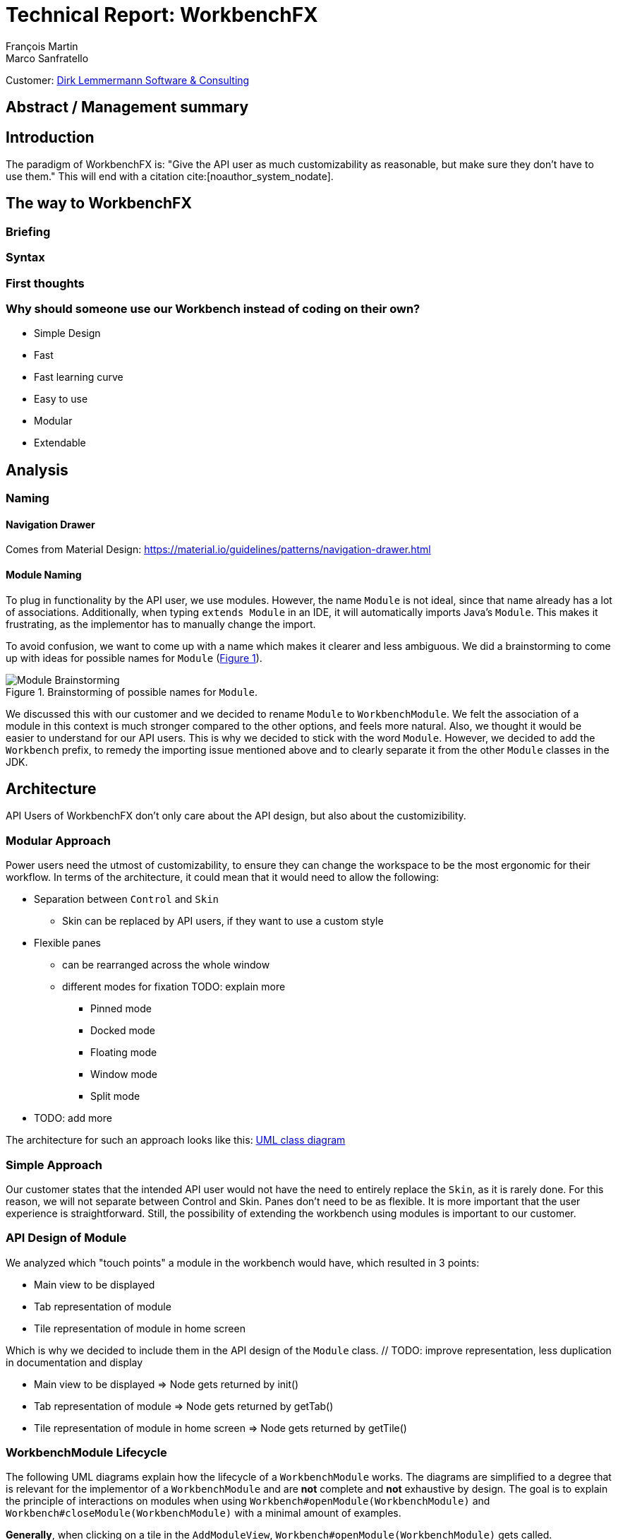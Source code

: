 = Technical Report: WorkbenchFX
François Martin; Marco Sanfratello

Customer: http://www.dlsc.com[Dirk Lemmermann Software & Consulting]

// Check symbol
:y: &#10003;
// Ensures references are displayed in "Figure x" format
:xrefstyle: short

// TODO: differentiate somewhere the terms "implementor", "user" and "API user"
// TODO: explain persona early, so it can be referenced later in the text
== Abstract / Management summary

== Introduction
The paradigm of WorkbenchFX is: "Give the API user as much customizability as reasonable, but make sure they don't have to use them."
// TODO: What about: "Make everything possible. Expect the least."
This will end with a citation cite:[noauthor_system_nodate].

== The way to WorkbenchFX
=== Briefing

=== Syntax
// TODO: Fluent API or not?

=== First thoughts

=== Why should someone use our Workbench instead of coding on their own?
* Simple Design
* Fast
* Fast learning curve
* Easy to use
* Modular
* Extendable

== Analysis

=== Naming
==== Navigation Drawer
Comes from Material Design: https://material.io/guidelines/patterns/navigation-drawer.html

==== Module Naming
To plug in functionality by the API user, we use modules.
However, the name `Module` is not ideal, since that name already has a lot of associations.
Additionally, when typing `extends Module` in an IDE, it will automatically imports Java's `Module`.
This makes it frustrating, as the implementor has to manually change the import.

To avoid confusion, we want to come up with a name which makes it clearer and less ambiguous.
We did a brainstorming to come up with ideas for possible names for `Module` (<<img-brainstorming-module>>).

.Brainstorming of possible names for `Module`.
[#img-brainstorming-module]
image::include/brainstorming_module.jpg[Module Brainstorming]

We discussed this with our customer and we decided to rename `Module` to `WorkbenchModule`.
We felt the association of a module in this context is much stronger compared to the other options, and feels more natural.
Also, we thought it would be easier to understand for our API users.
This is why we decided to stick with the word `Module`.
However, we decided to add the `Workbench` prefix, to remedy the importing issue mentioned above and to clearly separate it from the other `Module` classes in the JDK.

== Architecture
API Users of WorkbenchFX don't only care about the API design, but also about the customizibility.
//They want to be able to define their own design to ensure it blends in with the design of their components.
//The standard for custom controls in JavaFX is to use an implementation based on a control, separated from the skin. TODO: source?
//TODO: maybe explain a little with graphics how this structure works?

=== Modular Approach
Power users need the utmost of customizability, to ensure they can change the workspace to be the most ergonomic for their workflow.
In terms of the architecture, it could mean that it would need to allow the following:

* Separation between `Control` and `Skin`
** Skin can be replaced by API users, if they want to use a custom style
* Flexible panes
** can be rearranged across the whole window
** different modes for fixation TODO: explain more
*** Pinned mode
*** Docked mode
*** Floating mode
*** Window mode
*** Split mode
* TODO: add more

The architecture for such an approach looks like this: link:UML/modular_approach.asta[UML class diagram]
// TODO: include picture as well

=== Simple Approach
Our customer states that the intended API user would not have the need to entirely replace the `Skin`, as it is rarely done.
For this reason, we will not separate between Control and Skin.
Panes don't need to be as flexible.
It is more important that the user experience is straightforward.
Still, the possibility of extending the workbench using modules is important to our customer.

=== API Design of Module
We analyzed which "touch points" a module in the workbench would have, which resulted in 3 points:

* Main view to be displayed
* Tab representation of module
* Tile representation of module in home screen

Which is why we decided to include them in the API design of the `Module` class. // TODO: improve representation, less duplication in documentation and display

* Main view to be displayed => Node gets returned by init()
* Tab representation of module => Node gets returned by getTab()
* Tile representation of module in home screen => Node gets returned by getTile()

=== WorkbenchModule Lifecycle
The following UML diagrams explain how the lifecycle of a `WorkbenchModule` works.
The diagrams are simplified to a degree that is relevant for the implementor of a `WorkbenchModule` and are *not* complete and *not* exhaustive by design.
The goal is to explain the principle of interactions on modules when using `Workbench#openModule(WorkbenchModule)` and `Workbench#closeModule(WorkbenchModule)` with a minimal amount of examples.

*Generally*, when clicking on a tile in the `AddModuleView`, `Workbench#openModule(WorkbenchModule)` gets called. +
When clicking on the `x` icon of a tab, `Workbench#closeModule(WorkbenchModule)` gets called.

Overview of the lifecycle in a state diagram, showing all state changes that can occur (<<img-module-lifecycle>>).

.Module Lifecycle.
[#img-module-lifecycle]
image::include/UML/svg/Module Lifecycle.svg[Module Lifecycle]

Process of opening two modules in sequence, followed by opening the first module again (<<img-open-module>>).

.Opening of modules.
[#img-open-module]
image::include/UML/svg/Opening of Modules.svg[Opening of Modules]

Two open modules, closing of the active module (<<img-close-module-active>>).

.Closing of modules, active module.
[#img-close-module-active]
image::include/UML/svg/Close Module Active.svg[Close Module Active]

Two open modules, closing of the inactive module (<<img-close-module-inactive>>).

.Closing of modules, inactive module.
[#img-close-module-inactive]
image::include/UML/svg/Close Module Inactive.svg[Close Module Inactive]

Two open modules, closing of the active module, where the call to `WorkbenchModule#destroy()` returns false (<<img-close-module-interrupt-active>>).
This leads to the closing process getting interrupted.
The implementor of `WorkbenchModule` can then choose to do cleanup actions or open a confirmation dialog, following a call to `WorkbenchModule#close()`, when the module should definitely be closed.

.Closing of modules interrupted, active module.
[#img-close-module-interrupt-active]
image::include/UML/svg/Close Module Interrupted Active.svg[Close Module Interrupted Active]

Two open modules, closing of the inactive module, where the call to `WorkbenchModule#destroy()` returns false (<<img-close-module-interrupt-inactive>>).
This leads to the closing process getting interrupted.
The module which interrupted the closing process will be opened, so that the user's attention will be directed towards the interrupting module, so they can take appropriate actions.

.Closing of modules interrupted, inactive module.
[#img-close-module-interrupt-inactive]
image::include/UML/svg/Close Module Interrupted Inactive.svg[Close Module Interrupted Inactive]

To learn more about the interactions in detail, look at the tests below, since the tests verify the exact order of the calls and cover more situations in detail:

* <<test-reference.adoc#_open_modules,Opening of Modules>>
* <<test-reference.adoc#_close_modules,Closing of Modules>>
* <<test-reference.adoc#_close_modules_interrupted,Closing of Modules Interrupted>>

=== Icon: Image vs File vs Node
As for the graphic, there are different ways to implement the inclusion of one in a module.

One possibility is to accept an `Image` object as a parameter of the constructor.
The advantage is, that the API user doesn't need to care about how the image is being displayed
The disadvantage however is, that it is for example not possible to specify a FontAwesome graphic as a `Node`, to use vector objects.

Also, it would be possible to have the API user include an image file in the resources, to use as an graphic.
Using "convention over configuration", the API user would simply choose the same name for the graphic file as for the module, which makes it possible to easily identify the corresponding graphic file of a module.
This brings the advantage of having less code per module, since the graphic doesn't need to be specified in the code.
However, this is also limiting for the same reasons as with the `Image` object above, it is not possible to pass in objects to be displayed.

This is why we decided to have the API user pass in a `Node` object to the constructor of the module.
This allows for a maximum of flexibility and not much overhead in terms of code. // TODO: maybe write more?

// TODO: maybe, decision in AbstractModule between adding "content" as parameter in constructor and overriding init() or not including "content" as parameter and not overriding init(). Chose to do the latter since the node would not be used anywhere else and it would be about the same in terms of code, but is easier to override that way.

=== WorkbenchFxUtils.assertNodeNotSame
// TODO: add comment from AbstractModule, issues with icons as nodes not being possible to display => also to prevent Fabian from making this mistake, throw exception when constructor of AbstractModule is called.

=== MVP
MVP (Model View Presenter) was used as general architecture pattern.
// TODO: why?
At first, we used a separate `WorkbenchFxModel` object for the model.
Our customer suggests that it would be easier to skip the `WorkbenchFxModel` class and just put the logic in `WorkbenchFx`, since that's the place where he would expect such logic.
We decide to change it in a way that `WorkbenchFx` is the model object in the MVP pattern in our case.
This simplifies the architecture and readability is improved, since methods are where they would be expected.

// TODO: used view and presenter class, with view being interface and presenter being abstract.
`View` is an interface, because it's used as a mixin.
We implemented it this way because every view needs to already extend a certain JavaFX class and multiple inheritance is not possible in Java, so using an abstract class here isn't an option.
This makes it possible to initialize all views in the same way while also resulting in less code duplication, since the `init()` method and the JavaDoc doesn't need to be rewritten over and over again.
`Presenter` is abstract, because it acts more like a "super class" of all the presenters.
Since all presenters don't need to extend anything else, using an abstract class here is possible.

=== Builder Pattern
// TODO: explain how builder pattern works in WorkbenchFx.java

=== Overlays
To enable the API user to easily show a custom overlay with the option of having a black transparent `GlassPane` in the background, they can use the respective `WorkbenchFx.showOverlay()` and `WorkbenchFx.hideOverlay()` methods.
// TODO: include code of the above mentioned methods
// TODO: explain glass pane
The GUI of WorkbenchFX is organized in layers.
At all times, there is a layer of the general WorkbenchFX GUI, which is being represented by the view class `WorkbenchFxView`.
On top of that is the `GlassPane`, which is generally hidden and is only being displayed if a modal overlay is being shown.
Stacked on top are all of the layers, which are either being added by WorkbenchFx internally or by the API user.
One example of an internally added layer is the Navigation Drawer, which is being displayed when the menu button has been pressed.

Overlays must first be loaded by using the `overlays()` method in the builder.
The overlays are initially being loaded hidden and are being displayed on demand by calling `WorkbenchFx.showOverlay()`.
This way, initial loading of the application may take longer, since all of the overlays have to be eagerly loaded.
In turn, actions of the user causing an overlay to be displayed are instant and don't require rebuilding of the scene graph.
Users generally prefer to wait a bit longer for an application to startup, rather than waiting for every action to have a longer loading time. // TODO: source?

It is also possible to load an overlay at runtime, using the `WorkbenchFx.addOverlay()` method.
However, since this requires a rebuild of the scene graph, it is not recommended. // TODO: source?
This is only recommended when an overlay is so resource intensive, that it can't stay loaded in the background.

// TODO: write more

== Persona
Who are the persona?

[cols="1,1,1"]
.Persona
|===
|link:persona/stefanie_berner.pdf[image:persona/stefanie_berner.png[Stefanie Berner]]
|link:persona/fabian_zimmer.pdf[image:persona/fabian_zimmer.png[Fabian Zimmer]]
|link:persona/anna_leutner.pdf[image:persona/anna_leutner.png[Anna Leutner]]
|===

== Layout
Challenge:

* Broad spectrum of usage possibilities (-> reduce to one central use case / user story)
* Unique glossary --> Like in the previous project, we aknowledge, that a shared understanding with the customer is needed.
Thus, we're going to define a unique glossary.
So everyone talks the same language.

To gather information and best practices in order to fulfill the needs of the project, we're going to look at several applications.
This includes features, usability and general appearance of the specific workbench.

== Analysis of existing Applications
// TODO: add text here

=== Blender (Tool for creating 3D models)
* Blender is divided up into five sections.
** Header --> Most important and the common settings
** Left Bar --> Tools
** Right Bar --> Tools
** Footer --> Animation, and view-modes
** Center --> The model, which is created
* All sections are resizable
* If their size becomes 0, they disappear but can be restored using the short code (-)
* Using short codes to show/hide the bars. (+)
Each bar has it's own short code.
There is no animation, when showing or hiding.
No possibility to show/hide the bars manually (-)
* Top right corner --> drag and create so a new window.
Each window shows the same part, but it's view is independent. (+)
To delete the window: Drag the corner back (-)
* Items in a bar can be moved manually, but only in the bar itself.
The bar itself is fixed and can't be moved.
* Items in the bar can be collapsed, in order to save space and make it cleaner.
* The tools in the toolbar are stored in tabs.
* When creating a new project, all settings are restored to default, so nothing can be destroyed. (+ probably give the user opportunity to choose)

=== Photoshop / Illustrator (Design tools)
* Photoshop (Image tool, Pixel based)
**

* Illustrator (Design tool, Vector based)
** Multiple windows possible. Are per default in the background opened. Navigation is done by tabs. (+)
** Tabs can be navigated to other places.
This is done by drag and drop
** Tabs can be placed anywhere in the application (- Needs for sure to be discussed. Has certainly it's advantages)
** Workspace can be restored to default using the equivalent setting. (+)
Custom workspaces can be stored. (+)
Multiple workspaces can be stored and it can be switched to. (+)
** Tabs
*** When double-clicking on the Tabs, they collapse (+)
*** They have 3 states (not likely to understand) and it's collapsing behaviour is not intuitive. (-)
**4

=== IntelliJ
* all possibilities available,
Right click on the tab, then one can decide the behaviour of it.
* "Remove from sidebar" removes the feature from the sidebar and it's not intuitive to restore this. (-)
* "Restore default layout" doesn't restore all layout changes (-)
* Layout changes should be stored at one place.
*

=== MSOffice

=== Sublime Text

== Minimal viable product (MVP)
As a result of our research we have enough information to create the most valuable workbench for our use case.
Nonetheless we need to break down the functionality to it's simplest scenario.
This way, we can assure our customer, that he minimal viable product as a result from this project.
The reason why we do this is, that this way both parties are talking the same language regarding the expectations of the outcome of the project.
Furthermore it's an assurance for both of them.

Characteristically for all programs is:

* A menu-bar on top of the application.
* Below the menu-bar is often a tool-bar, which contains the current, or most important tools represented through buttons (without collapsing).
* In center is often the window, in which the work is done.
* Usually there are on the left and right of the application bars, which can collapse.
They contain either further tools, buttons or a tree-view for navigation.
* Sometimes another bar which is collapsible is set below the main-window.
* Finally another tool-bar is set below the application.
It contains the least used tools, or tools which are needed at the end of the process.

The outcome of our research results in a minimalistic version of the workbench, our customer developed.
The MVP is designed with the prototyping-tool `Figma`.
It's clickable prototype can be found at:
https://www.figma.com/proto/LY7jPWrDVQ5GG1zmvBdlA2MT/WorkbenchFX?scaling=contain&node-id=47%3A129[figma-prototype]

Below it is shown the final prototype:
[cols="1,1"]
.Minimal Viable Product (MVP)
|===
|link:mvp/home.png[image:mvp/home.png[Home Screen]]
|link:mvp/module.png[image:mvp/module.png[Module Screen]]
|===

== Development Processes

=== SCSS instead of CSS
// TODO: Explain reason why we use SCSS instead of CSS
Less code.
Easier to read.
Plugin for IntelliJ which translates SCSS code into CSS:
https://www.jetbrains.com/help/idea/transpiling-sass-less-and-scss-to-css.html[SCSS to CSS]

There is no margin in JavaFX CSS.
We've made a workaround using a `SCSS Mixin` which looks like this:

Creating the `Mixin`:
[source,sass]
----
@mixin margin-all($margin) {
  -fx-padding: $margin;
  -fx-border-insets: $margin;
  -fx-background-insets: $margin;
}
----

Using the `Mixin` in code:
[source,sass]
----
.my-class {
  @include margin-all(1.5em);
}
----

A `Mixin` includes code, created by the `Mixin` and puts it in the place where it was called.
Link: http://thesassway.com/advanced/pure-sass-functions[SCSS - Mixin]

=== General Conventions
We have decided to define some general conventions:

In CSS it is possible to give multiple classes the same layout.
For example:
[source,sass]
----
.myClass-1, .myClass-2 {
  -fx-padding: 1em;
  -fx-border-insets: 1em;
  -fx-background-insets: 1em;
}
----
this is possible, but it's readability is not that good.
SCSS provides a special tag for such situations, the `@extend`-tag:
[source,sass]
----
.myClass-1 {
  -fx-padding: 1em;
  -fx-border-insets: 1em;
  -fx-background-insets: 1em;
}

.myClass-2 {
  @extend .myClass-1;
}
----
In both cases, both classes have the same attributes.
But the readability is much better in the second example.
Plus, there is the possibility to add another attributes in `.myClass-2`.
[source,sass]
----
.myClass-2 {
  @extend .myClass-1;
  -fx-color: RED;
}
----
`.myClass-2` inherits from `.myClass-1` and can be extended.
https://sass-lang.com/guide[SCSS - @extend]

Another convention we use is the separation of all scss-files.
For readability we have the `main.scss` file separated into multiple scss files.
In the `main.scss` we include all those other files and this "main file" will be compiled as a css file.
Using the `@include` tag looks like this:
[source,sass]
----
main.scss {
  @include file1;
  @include file2;
  @include file3;
}
----
The files to be included are named with an underscore as prefix: `_file1.scss`.

== Challenges
Setting the node-icon twice:
When creating a new module, one declares a node or an icon for visualizing the module.
After creation, a tab- and a tile-view is created and displayed.
Sadly, the given icon is displayed in only one of the two views.
A short research reveals the problem:
https://stackoverflow.com/questions/27696414/javafx-why-does-adding-a-node-to-a-pane-multiple-times-or-to-different-panes-r[Stack Overflow]

Every `Node` has a `Parent`.
When creating a `TabControl`, the Compiler references the TabControl as the Parent of the icon.
In a next step, we create the `TileControl`.
The Compiler redirects now the Parent-reference of TabControl to the TileControl.
As a result, the icon is only displayed in the TileControl.

=== Module Lifecycle
Designing the module lifecycle was a challenge we didn't expect.
There were a few goals we wanted to achieve:

* Easy to understand
* Self-explanatory sequence and ordering
* Require the least amount of work from Fabian to use it
* Fulfill the needs of Steffi, cover as many use-cases as possible
* Easy to use, even for complex scenarios

If we make it too complex, Fabian could get confused. +
If we require lots of work to use it, Fabian could get frustrated. +
However, if we make it too easy, Steffi can't cover all of her use cases. +
At the same time, making it more complex potentially makes it less self-explanatory, which in turn makes it harder to use.

The challenge was to strike a balance between complex and easy, ensuring both Fabian and Steffi would be happy with the API.

The first design decision we made was to have it as an abstract class.
This way, we can already pre-define as many lifecycle methods as possible, so Fabian has the least amount of work.
Still, we enable Steffi or even Fabian in some more advanced use cases to override the lifecycle methods they need, to augment or replace the implementation with their own.
The compromise here was to have `#activate()` as the only lifecycle method that *must* be implemented, as it returns the view of the module that should be displayed.
But, since the only thing Fabian has to define is `return view;`, which is acceptable.

We realized every module needs a reference to the `Workbench`, but we can't pass it in the constructor, since at the time of the construction of a `WorkbenchModule`, the `Workbench` doesn't exist yet.
This lead to the `#init(Workbench)` lifecycle method, which initially sets the `workbench` reference, but also allows implementors to initialize their module.

Then, we knew we needed lifecycle methods, so the implementor can know whether their module is the currently active module, which lead us to `#activate()` and `#deactivate()`.
This makes it possible for example to have certain module-specific menu-items in the `NavigationDrawer` or `ToolbarItem`s in the Toolbar, by adding them with `#activate()` and removing them with `#deactivate()`.

Finally, we need to allow the implementor to free up resources when a module is closed, which lead us to the `#destroy()` lifecycle method.
This was a bit of a challenge itself though, since initially we thought it would be enough to have `void` as the return type.
Then we realized there could be a use case, in which the implementor may want to open a confirmation dialog before a module is being closed.
Again, we thought about different possible solutions and decided to return a `boolean`, allowing the implementor to specify whether the module can be closed or not.
In case of a confirmation dialog before closing the module, the implementor can simply return `false`, causing the closing of the module to get interrupted.


=== Customizability
Since we want to enable the API user to customize the workbench as much as possible, we need to think about in which way the API user should need to interact with our API to do so.
Of course, the resulting API design from this needs to work with our implementation as well.
When we implemented the pagination in the home screen, we wanted the API user to be able to choose the amount of modules shown per page.
To do so, our initial idea was to design the API for creating a `WorkbenchFx` object like this:
[source,java]
----
WorkbenchFx.of(module1, module2)
           .modulesPerPage(10);
----
This would be very easy to use, but it turned out to be not possible, since the `GridPane` with the module tiles are being initialized in the constructor of `WorkbenchFx`.
Changing the amount of modules per page after the constructor was called, would mean that we would have needed to rebuild all of the pages with the modules again.
This is not only very inefficient, but also a very bad solution for this problem.

Another way of solving this would've been to initialize the `WorkbenchFx` object with a separate method after setting the amount of modules per page, like this:
[source,java]
----
WorkbenchFx.of(module1, module2)
           .modulesPerPage(10)
           .init();
----
This would mean that the `GridPane` with the tiles would only need to be built once.
However, this solution is also very unelegant.
If the API user doesn't want to set the amount of modules per page, they still need to call "init()".
Also, in this case the API user must rememeber to call `init()`, which is easy to forget.

One of the better options would be to solve it like this:
[source,java]
----
WorkbenchFx.of(10, module1, module2);
----
We would simply pass in the amount of modules to the `.of()` method.
This would work, however it has some disadvantages.
For example, the readability suffers: "What does that 10 mean again?".
Also, since we want the API user to be able to define their own controls for the tabs and tiles using factories, we noticed that we also need to pass those factories in the same way.
This would not only make the readability worse, but this also means that if we want to stick to our paradigm, we would need to add multiple overloaded `of()` methods.
With 3 parameters (modules per page, tab and tile factory) this would result in the following combinations:

.Combinations of overloaded WorkbenchFx.of() methods
|===
|No. |Modules per Page |Tab Factory |Tile Factory

|1
|
|
|

|2
|{y}
|
|

|3
|
|{y}
|

|4
|
|
|{y}

|5
|{y}
|{y}
|

|6
|
|{y}
|{y}

|7
|{y}
|{y}
|{y}
|===

Only 3 parameters result in 7 overloaded `of()` methods, which is already quite a lot.
Should we need to add more parameters in the future, it would get even worse.

This is why we decided to go with our final solution, to *use the builder pattern*.
Using it results in the following syntax:
[source,java]
----
WorkbenchFx.builder(module1, module2)
           .modulesPerPage(10)
           .build();
----
This solution solves all of the problems.
It's not possible to forget `build()`, since else it won't return a `WorkbenchFx` object.
It's expandable to a large amount of parameters.
It allows for maximum flexibility, i. e. any combination of the parameters in any order can be specified.
We decided against keeping the original `WorkbenchFx.of(module1, module2)` notation, since using the builder doesn't require a lot more code and doesn't introduce more complexity.



=== Architecture
WorkbenchFX seems like a gigantic pane.
Maybe the panes are giving us some inspiration?
//TODO: describe change from AbstractModule to Module, skip interface in favor of less API pollution, less maintenance, maybe challenge as well?

== Testing

== Build Process
=== GitHub
The programming is being done in a private GitHub repository.
We work by using the GitFlow model // TODO add link.
// TODO explain gitflow
Every change is represented in a pull request to develop from the feature branch(es).
=== Code Review
To improve the quality of the code and also ensure https://www.agilealliance.org/glossary/collective-ownership/[collective code ownership], every pull request gets code reviewed by the other person.
// TODO: maybe add more?
=== Travis CI
To simplify the code review process, we are using Travis CI.
Travis CI is a build server similar to Jenkins.
Compared with Jenkins, it runs in the cloud and is much more straight forward to set up.
The biggest advantage is the tight integration with GitHub, which for example allows automatic builing of pull requests.
GitHub then directly shows the build status in every pull request and we also set up that a pull request can't get merged until the build passes.
With every build, Travis will compile the code, run tests and checkstyle.
We set checkstyle up in a way which makes the build fail, if style violations are found.
This provides us with immediate feedback when we open a new pull request and forget to run checkstyle checks.
Also, it makes it easier for the reviewer, since they don't need to run the tests and checkstyle themselves every time.
// TODO: maybe add more to travis?

In order to not overload the amount of work Travis has to compile we have adjusted the default parapeters for checking each push.
Normally, Travis checks the repo after each push.
To reduce the amount of checks, we have overwritten the settings, so that Travis checks only the last push in case a lot of pushes are made.

Travis makes two checks each time you make a push to the repository.
The first check is the "push-check", which tests the compatibility of the current branch.
The second one is the "pr-check", which emulates a merging with the develop branch in order to check if some errors occur when merging.
This has the huge advantage, that our work is not only easier but also safer to accomplish.
For further information we reference to following link: https://github.com/JuliaGraphs/LightGraphs.jl/issues/475[GitHub issue #475].

== Lessons learned

== Summary

== Bibliography
bibliography::[]

== Honesty Declaration
